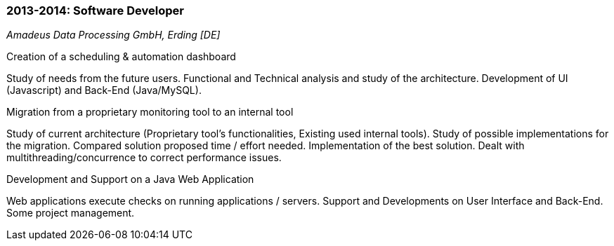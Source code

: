 === 2013-2014: Software Developer
[small]_Amadeus Data Processing GmbH, Erding [DE]_

.Creation of a scheduling & automation dashboard
****
Study of needs from the future users.
Functional and Technical analysis and study of the architecture.
Development of UI (Javascript) and Back-End (Java/MySQL).
****

.Migration from a proprietary monitoring tool to an internal tool
****
Study of current architecture (Proprietary tool’s functionalities, Existing used internal tools).
Study of possible implementations for the migration.
Compared solution proposed time / effort needed.
Implementation of the best solution.
Dealt with multithreading/concurrence to correct performance issues.
****

.Development and Support on a Java Web Application
****
Web applications execute checks on running applications / servers.
Support and Developments on User Interface and Back-End. Some project management.
****